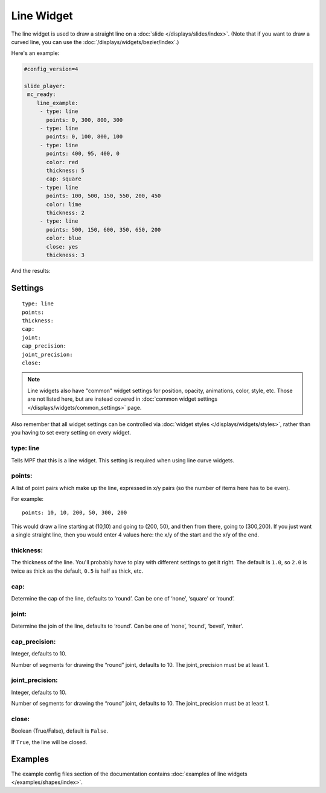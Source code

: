 Line Widget
===========

The line widget is used to draw a straight line on a
:doc:`slide </displays/slides/index>`. (Note that if you want to draw a
curved line, you can use the :doc:`/displays/widgets/bezier/index`.)

Here's an example:

.. code-block:: yaml

   #config_version=4

   slide_player:
    mc_ready:
       line_example:
        - type: line
          points: 0, 300, 800, 300
        - type: line
          points: 0, 100, 800, 100
        - type: line
          points: 400, 95, 400, 0
          color: red
          thickness: 5
          cap: square
        - type: line
          points: 100, 500, 150, 550, 200, 450
          color: lime
          thickness: 2
        - type: line
          points: 500, 150, 600, 350, 650, 200
          color: blue
          close: yes
          thickness: 3

And the results:

.. image:: /displays/images/line.png

Settings
--------

::

   type: line
   points:
   thickness:
   cap:
   joint:
   cap_precision:
   joint_precision:
   close:

.. note:: Line widgets also have "common" widget settings for position, opacity,
   animations, color, style, etc. Those are not listed here, but are instead covered in
   :doc:`common widget settings </displays/widgets/common_settings>` page.

Also remember that all widget settings can be controlled via
:doc:`widget styles </displays/widgets/styles>`, rather than
you having to set every setting on every widget.

type: line
~~~~~~~~~~

Tells MPF that this is a line widget. This setting is required when using line
curve widgets.

points:
~~~~~~~

A list of point pairs which make up the line, expressed in x/y pairs (so the
number of items here has to be even).

For example:

::

   points: 10, 10, 200, 50, 300, 200

This would draw a line starting at (10,10) and going to (200, 50), and then
from there, going to (300,200). If you just want a single straight line, then
you would enter 4 values here: the x/y of the start and the x/y of the end.

thickness:
~~~~~~~~~~

The thickness of the line. You'll probably have to play with different settings
to get it right. The default is ``1.0``, so ``2.0`` is twice as thick as the
default, ``0.5`` is half as thick, etc.

cap:
~~~~

Determine the cap of the line, defaults to ‘round’. Can be one of ‘none’,
‘square’ or ‘round’.

joint:
~~~~~~

Determine the join of the line, defaults to ‘round’.
Can be one of ‘none’, ‘round’, ‘bevel’, ‘miter’.

cap_precision:
~~~~~~~~~~~~~~

Integer, defaults to 10.

Number of segments for drawing the “round” joint, defaults to 10.
The joint_precision must be at least 1.

joint_precision:
~~~~~~~~~~~~~~~~

Integer, defaults to 10.

Number of segments for drawing the “round” joint, defaults to 10.
The joint_precision must be at least 1.

close:
~~~~~~

Boolean (True/False), default is ``False``.

If ``True``, the line will be closed.

Examples
--------

The example config files section of the documentation contains
:doc:`examples of line widgets </examples/shapes/index>`.
